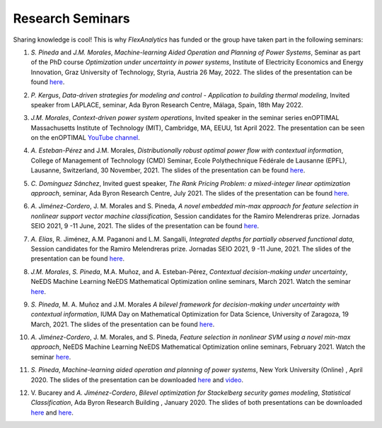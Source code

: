 .. _seminars:

Research Seminars
=================

Sharing knowledge is cool! This is why `FlexAnalytics` has funded or the group have taken part in the following seminars:

#. | *S. Pineda* and *J.M. Morales*, `Machine-learning Aided Operation and Planning of Power Systems`, Seminar as part of the PhD course `Optimization under uncertainty in power systems`, Institute of Electricity Economics and Energy Innovation, Graz University of Technology, Styria, Austria 26 May, 2022. The slides of the presentation can be found `here <https://drive.google.com/uc?export=download&id=1d9FISNEFgXPvpr6_aJ5LdY7EaBqTl54Q>`_.
#. | *P. Kergus*, `Data-driven strategies for modeling and control - Application to building thermal modeling`, Invited speaker from LAPLACE, seminar, Ada Byron Research Centre, Málaga, Spain, 18th May 2022. 
#. | *J.M. Morales*, `Context-driven power system operations`, Invited speaker in the seminar series enOPTIMAL Massachusetts Institute of Technology (MIT), Cambridge, MA, EEUU, 1st April 2022. The presentation can be seen on the enOPTIMAL `YouTube channel <https://www.youtube.com/watch?v=vZRbUCBbZtM>`_.
#. | *A. Esteban-Pérez* and J.M. Morales, `Distributionally robust optimal power flow with contextual information`, College of Management of Technology (CMD) Seminar, Ecole Polythechnique Fédérale de Lausanne (EPFL), Lausanne, Switzerland, 30 November, 2021. The slides of the presentation can be found `here <https://drive.google.com/uc?export=download&id=1jHBAtIiOznlrP4XtvpP4L6HeM3cnjfuX>`_.
#. | *C. Domínguez Sánchez*, Invited guest speaker, `The Rank Pricing Problem: a mixed-integer linear optimization approach`, seminar, Ada Byron Research Centre, July 2021. The slides of the presentation can be found `here <https://drive.google.com/uc?export=download&id=1sY5TbUBsf2tOhAhe9XliOPYGkr-c4c3l>`_.
#. | *A. Jiménez-Cordero*, J. M. Morales and S. Pineda, `A novel embedded min-max approach for feature selection in nonlinear support vector machine classification`, Session candidates for the Ramiro Melendreras prize. Jornadas SEIO 2021, 9 -11 June, 2021. The slides of the presentation can be found `here <https://drive.google.com/uc?export=download&id=1HtBWNsLaVj_0TBPpzDpWxaV61-bOCGuZ>`_. 
#. | *A. Elías*, R. Jiménez, A.M. Paganoni and L.M. Sangalli, `Integrated depths for partially observed functional data`, Session candidates for the Ramiro Melendreras prize. Jornadas SEIO 2021, 9 -11 June, 2021. The slides of the presentation can be found `here <https://drive.google.com/uc?export=download&id=1vQD_yUHgMkiJ2tVXjV5iPLORkWT0W3XS>`_.
#. | *J.M. Morales*, *S. Pineda*, M.A. Muñoz, and A. Esteban-Pérez, `Contextual decision-making under uncertainty`, NeEDS Machine Learning NeEDS Mathematical Optimization online seminars, March 2021. Watch the seminar `here <https://youtu.be/nrjwfLleGlg>`_.
#. | *S. Pineda*, M. A. Muñoz and J.M. Morales `A bilevel framework for decision-making under uncertainty with contextual information`, IUMA Day on Mathematical Optimization for Data Science, University of Zaragoza, 19 March, 2021. The slides of the presentation can be found `here <https://drive.google.com/uc?export=download&id=1XDixULXPeb-jOV4WaN-vmIK_AB1phEr_>`_.
#. | *A. Jiménez-Cordero*, J. M. Morales, and S. Pineda, `Feature selection in nonlinear SVM using a novel min-max approach`, NeEDS Machine Learning NeEDS Mathematical Optimization online seminars, February 2021. Watch the seminar `here <https://youtu.be/IlZPrleWjmY?t=1221>`_.
#. | *S. Pineda*, `Machine-learning aided operation and planning of power systems`, New York University (Online) , April 2020. The slides of the presentation can be downloaded `here <https://drive.google.com/uc?export=download&id=1KW_VIbtraE0-cuT7DD9CJ6QAAIHXnCNE>`_ and `video <https://www.youtube.com/watch?v=C1sKqenTO98&feature=youtu.be>`_.  
#. | V. Bucarey and *A. Jiménez-Cordero*, `Bilevel optimization for Stackelberg security games modeling`,  `Statistical Classification`, Ada Byron Research Building , January 2020. The slides of both presentations can be downloaded `here <https://drive.google.com/uc?export=download&id=1sMyrcgbX2N57Vmgr-gw2rK0N6hQ6iW8X>`_ and `here <https://drive.google.com/uc?export=download&id=11WdhuGDRtFvPMDrt6bWsTLK5ORrtVMxD>`_.  


